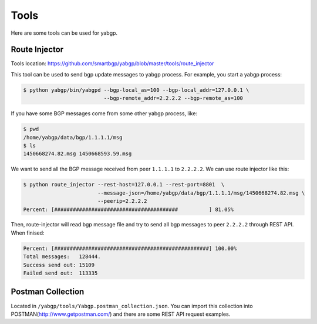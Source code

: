 Tools
======

Here are some tools can be used for yabgp.

Route Injector
~~~~~~~~~~~~~~~

Tools location: https://github.com/smartbgp/yabgp/blob/master/tools/route_injector

This tool can be used to send bgp update messages to yabgp process. For example, you start a yabgp process:

.. code-block:: bash

    $ python yabgp/bin/yabgpd --bgp-local_as=100 --bgp-local_addr=127.0.0.1 \
                              --bgp-remote_addr=2.2.2.2 --bgp-remote_as=100

If you have some BGP messages come from some other yabgp process, like:

.. code-block:: bash

    $ pwd
    /home/yabgp/data/bgp/1.1.1.1/msg
    $ ls
    1450668274.82.msg 1450668593.59.msg

We want to send all the BGP message received from peer ``1.1.1.1`` to ``2.2.2.2``. We can use route injector like this:

.. code-block:: bash

    $ python route_injector --rest-host=127.0.0.1 --rest-port=8801  \
                            --message-json=/home/yabgp/data/bgp/1.1.1.1/msg/1450668274.82.msg \
                            --peerip=2.2.2.2
    Percent: [########################################          ] 81.05%

Then, route-injector will read bgp message file and try to send all bgp messages to peer ``2.2.2.2`` through REST API. When finised:

.. code-block:: bash

    Percent: [##################################################] 100.00%
    Total messages:   128444.
    Success send out: 15109
    Failed send out:  113335

Postman Collection
~~~~~~~~~~~~~~~~~~

Located in ``/yabgp/tools/Yabgp.postman_collection.json``. You can import this collection into POSTMAN(http://www.getpostman.com/)
and there are some REST API request examples.
